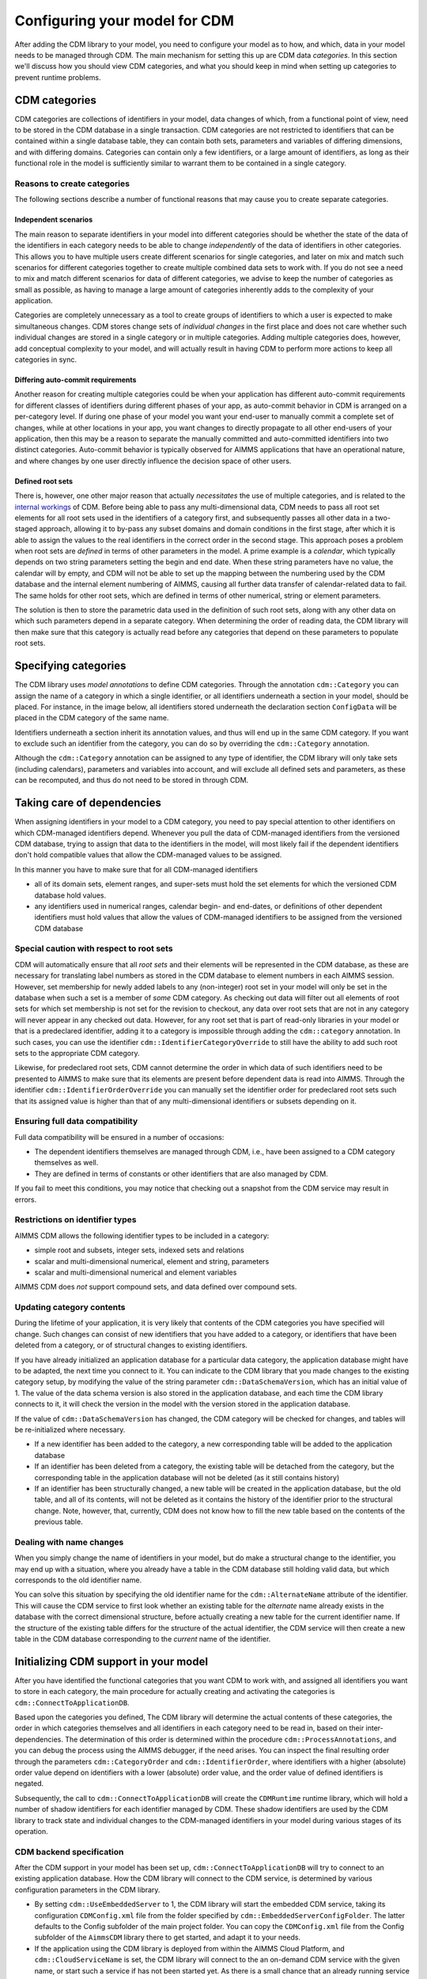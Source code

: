 Configuring your model for CDM
******************************

After adding the CDM library to your model, you need to configure your model as to how, and which, data in your model needs to be managed through CDM. The main mechanism for setting this up are CDM data *categories*. In this section we'll discuss how you should view CDM categories, and what you should keep in mind when setting up categories to prevent runtime problems.

CDM categories
==============

CDM categories are collections of identifiers in your model, data changes of which, from a functional point of view, need to be stored in the CDM database in a single transaction. CDM categories are not restricted to identifiers that can be contained within a single database table, they can contain both sets, parameters and variables of differing dimensions, and with differing domains. Categories can contain only a few identifiers, or a large amount of identifiers, as long as their functional role in the model is sufficiently similar to warrant them to be contained in a single category. 

Reasons to create categories
----------------------------

The following sections describe a number of functional reasons that may cause you to create separate categories.

Independent scenarios
+++++++++++++++++++++

The main reason to separate identifiers in your model into different categories should be whether the state of the data of the identifiers in each category needs to be able to change *independently* of the data of identifiers in other categories. This allows you to have multiple users create different scenarios for single categories, and later on mix and match such scenarios for different categories together to create multiple combined data sets to work with. If you do not see a need to mix and match different scenarios for data of different categories, we advise to keep the number of categories as small as possible, as having to manage a large amount of categories inherently adds to the complexity of your application. 

Categories are completely unnecessary as a tool to create groups of identifiers to which a user is expected to make simultaneous changes. CDM stores change sets of *individual changes* in the first place and does not care whether such individual changes are stored in a single category or in multiple categories. Adding multiple categories does, however, add conceptual complexity to your model, and will actually result in having CDM to perform more actions to keep all categories in sync.

Differing auto-commit requirements 
++++++++++++++++++++++++++++++++++

Another reason for creating multiple categories could be when your application has different auto-commit requirements for different classes of identifiers during different phases of your app, as auto-commit behavior in CDM is arranged on a per-category level. If during one phase of your model you want your end-user to manually commit a complete set of changes, while at other locations in your app, you want changes to directly propagate to all other end-users of your application, then this may be a reason to separate the manually committed and auto-committed identifiers into two distinct categories. Auto-commit behavior is typically observed for AIMMS applications that have an operational nature, and where changes by one user directly influence the decision space of other users. 

Defined root sets
+++++++++++++++++

There is, however, one other major reason that actually *necessitates* the use of multiple categories, and is related to the `internal workings <impl.html>`_ of CDM. Before being able to pass any multi-dimensional data, CDM needs to pass all root set elements for all root sets used in the identifiers of a category first, and subsequently passes all other data in a two-staged approach, allowing it to by-pass any subset domains and domain conditions in the first stage, after which it is able to assign the values to the real identifiers in the correct order in the second stage. This approach poses a problem when root sets are *defined* in terms of other parameters in the model. A prime example is a *calendar*, which typically depends on two string parameters setting the begin and end date. When these string parameters have no value, the calendar will by empty, and CDM will not be able to set up the mapping between the numbering used by the CDM database and the internal element numbering of AIMMS, causing all further data transfer of calendar-related data to fail. The same holds for other root sets, which are defined in terms of other numerical, string or element parameters. 

The solution is then to store the parametric data used in the definition of such root sets, along with any other data on which such parameters depend in a separate category. When determining the order of reading data, the CDM library will then make sure that this category is actually read before any categories that depend on these parameters to populate root sets.

Specifying categories
=====================

The CDM library uses *model annotations* to define CDM categories. Through the annotation ``cdm::Category`` you can assign the name of a category in which a single identifier, or all identifiers underneath a section in your model, should be placed. For instance, in the image below, all identifiers stored underneath the declaration section ``ConfigData`` will be placed in the CDM category of the same name.

.. image:: images/cdm-category.png
   :scale: 50
   :align: center

Identifiers underneath a section inherit its annotation values, and thus will end up in the same CDM category. If you want to exclude such an identifier from the category, you can do so by overriding the ``cdm::Category`` annotation. 

Although the ``cdm::Category`` annotation can be assigned to any type of identifier, the CDM library will only take sets (including calendars), parameters and variables into account, and will exclude all defined sets and parameters, as these can be recomputed, and thus do not need to be stored in through CDM.

Taking care of dependencies
===========================

When assigning identifiers in your model to a CDM category, you need to pay special attention to other identifiers on which CDM-managed identifiers depend. Whenever you pull the data of CDM-managed identifiers from the versioned CDM database, trying to assign that data to the identifiers in the model, will most likely fail if the dependent identifiers don't hold compatible values that allow the CDM-managed values to be assigned. 

In this manner you have to make sure that for all CDM-managed identifiers

* all of its domain sets, element ranges, and super-sets must hold the set elements for which the versioned CDM database hold values. 
* any identifiers used in numerical ranges, calendar begin- and end-dates, or definitions of other dependent identifiers must hold values that allow the values of CDM-managed identifiers to be assigned from the versioned CDM database

Special caution with respect to root sets
-----------------------------------------

CDM will automatically ensure that all *root sets* and their elements will be represented in the CDM database, as these are necessary for translating label numbers as stored in the CDM database to element numbers in each AIMMS session. However, set membership for newly added labels to any (non-integer) root set in your model will only be set in the database when such a set is a member of *some* CDM category. As checking out data will filter out all elements of root sets for which set membership is not set for the revision to checkout, any data over root sets that are not in any category will never appear in any checked out data.  However, for any root set that is part of read-only libraries in your model or that is a predeclared identifier, adding it to a category is impossible through adding the ``cdm::category`` annotation. In such cases, you can use the identifier ``cdm::IdentifierCategoryOverride`` to still have the ability to add such root sets to the appropriate CDM category. 

Likewise, for predeclared root sets, CDM cannot determine the order in which data of such identifiers need to be presented to AIMMS to make sure that its elements are present before dependent data is read into AIMMS. Through the identifier ``cdm::IdentifierOrderOverride`` you can manually set the identifier order for predeclared root sets such that its assigned value is higher than that of any multi-dimensional identifiers or subsets depending on it.

Ensuring full data compatibility
--------------------------------

Full data compatibility will be ensured in a number of occasions:

* The dependent identifiers themselves are managed through CDM, i.e., have been assigned to a CDM category themselves as well.
* They are defined in terms of constants or other identifiers that are also managed by CDM.

If you fail to meet this conditions, you may notice that checking out a snapshot from the CDM service may result in errors.

Restrictions on identifier types
--------------------------------

AIMMS CDM allows the following identifier types to be included in a category:

* simple root and subsets, integer sets, indexed sets and relations
* scalar and multi-dimensional numerical, element and string, parameters
* scalar and multi-dimensional numerical and element variables

AIMMS CDM does *not* support compound sets, and data defined over compound sets.

Updating category contents
--------------------------

During the lifetime of your application, it is very likely that contents of the CDM categories you have specified will change. Such changes can consist of new identifiers that you have added to a category, or identifiers that have been deleted from a category, or of structural changes to existing identifiers. 

If you have already initialized an application database for a particular data category, the application database might have to be adapted, the next time you connect to it. You can indicate to the CDM library that you made changes to the existing category setup, by modifying the value of the string parameter ``cdm::DataSchemaVersion``, which has an initial value of 1. The value of the data schema version is also stored in the application database, and each time the CDM library connects to it, it will check the version in the model with the version stored in the application database.

If the value of ``cdm::DataSchemaVersion`` has changed, the CDM category will be checked for changes, and tables will be re-initialized where necessary. 

* If a new identifier has been added to the category, a new corresponding table will be added to the application database

* If an identifier has been deleted from a category, the existing table will be detached from the category, but the corresponding table in the application database will not be deleted (as it still contains history)

* If an identifier has been structurally changed, a new table will be created in the application database, but the old table, and all of its contents, will not be deleted as it contains the history of the identifier prior to the structural change. Note, however, that, currently, CDM does not know how to fill the new table based on the contents of the previous table.

Dealing with name changes
-------------------------

When you simply change the name of identifiers in your model, but do make a structural change to the identifier, you may end up with a situation, where you already have a table in the CDM database still holding valid data, but which corresponds to the old identifier name. 

You can solve this situation by specifying the old identifier name for the ``cdm::AlternateName`` attribute of the identifier. This will cause the CDM service to first look whether an existing table for the *alternate* name already exists in the database with the correct dimensional structure, before actually creating a new table for the current identifier name. If the structure of the existing table differs for the structure of the actual identifier, the CDM service will then create a new table in the CDM database corresponding to the *current* name of the identifier.

Initializing CDM support in your model
======================================

After you have identified the functional categories that you want CDM to work with, and assigned all identifiers you want to store in each category, the main procedure for actually creating and activating the categories is ``cdm::ConnectToApplicationDB``.

Based upon the categories you defined, The CDM library will determine the actual contents of these categories, the order in which categories themselves and all identifiers in each category need to be read in, based on their inter-dependencies. The determination of this order is determined within the procedure ``cdm::ProcessAnnotations``, and you can debug the process using the AIMMS debugger, if the need arises. You can inspect the final resulting order through the parameters ``cdm::CategoryOrder`` and ``cdm::IdentifierOrder``, where identifiers with a higher (absolute) order value depend on identifiers with a lower (absolute) order value, and the order value of defined identifiers is negated. 

Subsequently, the call to ``cdm::ConnectToApplicationDB`` will create the ``CDMRuntime`` runtime library, which will hold a number of shadow identifiers for each identifier managed by CDM. These shadow identifiers are used by the CDM library to track state and individual changes to the CDM-managed identifiers in your model during various stages of its operation.

CDM backend specification
-------------------------

After the CDM support in your model has been set up, ``cdm::ConnectToApplicationDB`` will try to connect to an existing application database. How the CDM library will connect to the CDM service, is determined by various configuration parameters in the CDM library. 

* By setting ``cdm::UseEmbeddedServer`` to 1, the CDM library will start the embedded CDM service, taking its configuration ``CDMConfig.xml`` file from the folder specified by ``cdm::EmbeddedServerConfigFolder``. The latter defaults to the Config subfolder of the main project folder. You can copy the ``CDMConfig.xml`` file from the Config subfolder of the ``AimmsCDM`` library there to get started, and adapt it to your needs. 

* If the application using the CDM library is deployed from within the AIMMS Cloud Platform, and ``cdm::CloudServiceName`` is set, the CDM library will connect to the an on-demand CDM service with the given name, or start such a service if has not been started yet. As there is a small chance that an already running service will timeout and terminate in between getting the service URL, and CDM actually connecting to it, you can indicate how many times the CDM library will retry, through the parameter ``cdm::ConnectRetry``. 

The service will connect to the MySQL database specified by 

  * ``cdm::DatabaseHost``
  * ``cdm::DatabaseUser``
  * ``cdm::DatabasePassword``
  
  Typically, these would point to the hostname and credentials of the MySQL application database that you can order with the AIMMS Cloud Platform.

  .. warning:: Please make sure the that database password you use for on-demand CDM services only consists of alphanumeric characters. Because of the way these passwords are currently injected into the docker container running the on-demand service, using non-alphanumeric may cause the connection to the backing database to fail unexpectedly. 

* If the application is deployed from an on-premise PRO server and ``cdm::TunnelContext`` is set, the CDM library will set up a PRO tunnel to the given tunnel context name. Such PRO tunnels can be configured by the PRO administrator in the PRO portal, and allow the client application to connect to an endpoint behind a firewall through the tunnel. In this case, the configured endpoint would be the service URI of a PRO service running behind the data center firewall.

* In all other cases, the CDM library will connect directly to the URI configured through ``cdm::ServerURI``, which will default to tcp://localhost:19999, i.e. a CDM service running on the local machine, and configured to listen on the default port. This is also the default port on which the embedded CDM will listen.

Initial checkout of data
------------------------

After connecting to the CDM service, the ``cdm::ConnectToApplicationDB`` function will create (or update) an application database and all of its related category tables, or verify that the existing category setup in the CDM database matches the CDM categories in the model. Which strategy it will choose depends on the parameter ``cdm::DataSchemaVersion`` which you should change whenever you make changes to the contents of categories. 

If this steps succeeds, the ``cdm::ConnectToApplicationDB`` function will perform a check-out of all categories in your model to the latest revision on the branch marked as *global* in the CDM database. By default, this will be the ``master`` branch. You can modify the global branch through the low-level API function :any:`cdm::SetGlobalBranch`.

Reconnecting to the CDM service
-------------------------------

CDM uses a stateful connection model to connect to the CDM service. This means that you need to reconnect to the CDM service when the existing connection is lost. You can accomplish this by making a call to the procedure ``cdm::ReconnectToApplicationDB``. This will setup a new connection to the CDM service, or in case you're running in the AIMMS cloud, it will make sure the corresponding on-demand CDM service is still running or being restarted. After reconnecting it will not checkout all categories, but rather set the revision to the previously pulled revision and bring all categories up-to-date. This means that any changes in the local application will remain intact and can be committed after reconnecting. 

Automatic reconnect logic
-------------------------

By setting ``cdm::AutoReconnectToCDMService`` to 1, the connected state callback ``cdm::SetCDMConnectedState`` will automatically try to reconnect to the CDM service whenever the connection has been dropped, and the callback is called. 


Logging CDM actions
-------------------

You can add logging to your CDM-enabled application, by copying the file ``CDMLogConfig.cfg`` from the Config folder in the AimmsCDM library to the main project folder. After doing so, any CDM functionality will start logging its actions in more or less detail (depending on the log level set in ``CDMLogConfig.cfg``) into the file CDMLog.xml. By default, all loggers will log at INFO level, i.e. report back a summary of any major CDM action executed from within the model. By setting the log level for specific loggers to TRACE, you will get very detailed information about the specific sub-components of CDM, which may help you find issues with your CDM setup. 

* The ``CDM`` logger will log all client-side actions, when setting the log level higher than INFO, this logger will create log lines with detailed information about the state of and actions upon all categories and CDM-managed identifiers therein when committing and pulling data. 

* The ``CDMService`` logger will log all server-side actions when using the embedded CDM service, corresponding to the client-side actions logged by the ``CDM`` logger. If you are not sure whether problems occur at the client- or server-side, this logger may provide you with the additional information necessary to debug the issue.

* The ``CDMDB`` logger will, at TRACE level, give you very specific information about the queries being executed within the database backing the CDM service. 

To interpret the logs created, you can use tools such as the free community version of `Log4View <http://www.log4view.com>`_ to get a quick overview of any problems that may occur with your CDM setup.

Model constructs to reconsider when using CDM
=============================================

While AIMMS CDM has been designed to allow you to create true multi-user decision support applications with minimal effort, there are a number of model constructs that are fundamentally incompatible with CDM, or which may have undesired effects that you need to be aware of. In such cases, you are strongly advised to modify your model to circumvent such unwanted interactions. 

Because the affected areas typically revolve about the use of sets in manners that don't live well with CDM, the effort to circumvent these problems is typically overseeable.

Renaming elements
-----------------

For any root set in your model that is managed through CDM, AIMMS CDM works with a `global namespace <impl.html#cdm-element-spaces>`_, maintained in the central CDM database, providing a single revision-independent mapping between *element names* and globally assigned *element numbers*. This mapping is used by CDM to translate multiple-dimensional data from a global element numbering to a local element numbering that can be different for each client session, because of the potentially session-specific sequence of adding elements to the root sets used in the application. 

The element-name/-number mapping provided through these global namespaces needs to work for *all clients* at *all times*, that is, over all data revisions stored in the database, and for all available branches. Allowing elements to be simply renamed has the potential to break this paradigm. Typically, such set element renames take place at a particular point in time at a particular branch, which raises the question what should happen to data in other branches, and in past revisions. Should clients accessing such data see the old name, or the new one, and what should happen if a set element is renamed multiple times? Because there is no real good answer to these questions, AIMMS CDM will intercept all calls to the intrinsic AIMMS function :any:`SetElementRename` in your model (as well as through the AIMMS API) and raise an execution error. 

If an unconditional rename in the CDM database and all clients is exactly what you intended, then you can use the function :any:`cdm::RenameElement` to accomplish this. 
If renaming set elements is not an option when using CDM, what other approaches are available? 

* If the name of an element changes frequently, you may opt to use an string parameter defined over the set for displaying the element name, instead of the element itself. As the displayed element name now has become data to which different values can be assigned at different revisions and in different branches, you have complete freedom to change the display name of the element as often as you see fit. 

* A different approach could be to `clone <config.html#cloning-elements>`_ the existing element to a new element with the desired name, and subsequently delete the existing element from the set in the branch at which you want to element to be renamed. In this manner all historic data already present in the data repository will remain untouched, while you will see the renamed element name with identical data in the branch at hand.

Cloning elements
----------------

AIMMS CDM uses a ``CDMRuntime`` library containing various `shadow identifiers <impl.html#shadow-identifiers>`_ for all CDM-managed identifiers in your model. These shadow identifiers are used to store your application's state during various stages of the version control actions implemented by the CDM library. 

When you use the intrinsic :any:`CloneElement` function in your model, AIMMS will clone an element in a given set, and replicate *all* data defined over the existing element in all identifiers *anywhere in the model* for the cloned element as well. Because this will also apply for the shadow identifiers create by the CDM library, the use of :any:`CloneElement` will prevent the CDM library from detecting any data changes caused by cloning an existing element. Because of this unwanted side-effect, the CDM library will intercept all calls to the intrinsic AIMMS function :any:`CloneElement` and raise a runtime error. 

If you run into this situation, you can simply replace the call to the :any:`CloneElement` by a call to the function :any:`cdm::CloneElementInCategory`, which will replicate the data for all relevant identifiers in the given CDM category, but not in the shadow identifiers of the ``CDMRuntime`` library. A subsequent commit will then pickup the changes caused by cloning the element and store them in the CDM data repository. You may have to repeat this for other categories for which the element has been used as well.

Deleting elements and calling the CleanDependents operator
----------------------------------------------------------

When deleting elements from root sets in your model, this will cause all data defined over that set element to become inactive, or even to be deleted when the ``CleanDependents`` operator is called. Because the CDM library keeps the state of root sets used in a CDM category within data structures maintained within the DLL that accompanies the CDM library, CDM is still able to pick the element deletion, and also remove the element from the set in the data repository. However, this will by no means give you the certainty that the inactive data defined over that element will also be reset to their default value in the CDM database. The effect of this could be, that you will encounter data to possibly re-appear unexpectedly into your model, when checking out the data after the deleted element has been re-introduced in the data of the model.

If you want to be certain that all inactive data is removed from the branch on which you want to delete the element, you can follow the approach described below:

* Call the function :any:`cdm::EmptyElementsInCategory`. This will remove all data for the elements of a given set from all multi-dimensional identifiers in the given CDM category, *but will not yet delete the elements from the root set*. If you now commit the category, the data in the CDM database will be reset to their default value for the given branch. You may have to repeat this for other categories in which the elements has been used as well. 

* You can subsequently delete the elements from the root set, and remove the element in the CDM data repository as well through a final commit.

.. seealso::
  
  Documentation about ``CleanDependents`` operator in :any:`cleandependents`

Creating globally unique set element names
------------------------------------------

If your existing AIMMS application already supports multiple users, and you have designed a mechanism that allows users to create globally unique set elements, for instance, by using a centrally stored, and ever increasing integer value to make the element unique, you should reconsider where such a mechanism can create race conditions when used in combinations with CDM. 

Typically, using AIMMS CDM will increase concurrency compared to an app that does not use CDM. However, if the mechanism you selected to create the unique component of the set element name does not guarantee *atomicity*, you risk the situation that two end-users will inadvertently create the same element in the central CDM data repository. You can counteract this by revisiting and adapting the mechanism you selected to create unique set element names by e.g. including the end-user initials, and use a user-dependent counter to create unique elements. At the cost of server roundtrip you can use the function :any:`cdm::NextUniqueInteger` to create a globally unique, always increasing, integer number in an atomic manner among all database clients.

Alternatively, you can can forfeit the use of counter-based element names altogether and use the function :any:`cdm::CreateUuid` to create UUIDs (36-character globally unique hexadecimal strings) to uniquely represent set elements for all clients. This approach does not necessitate an additional call to the CDM service to create a globally unique element name. You can then use a string parameter to define a more user-friendly display name for such elements.

.. spelling:word-list::

	stateful